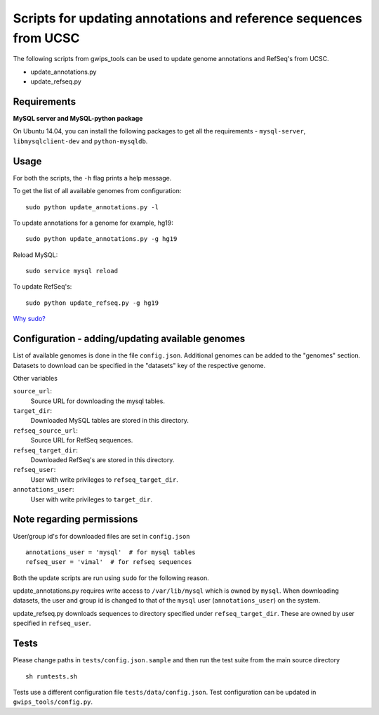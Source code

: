 Scripts for updating annotations and reference sequences from UCSC
==================================================================
The following scripts from gwips_tools can be used to update genome annotations
and RefSeq's from UCSC.

* update_annotations.py
* update_refseq.py


Requirements
------------
**MySQL server and MySQL-python package**

On Ubuntu 14.04, you can install the following packages to get
all the requirements - ``mysql-server``, ``libmysqlclient-dev`` and
``python-mysqldb``.


Usage
-----
For both the scripts, the ``-h`` flag prints a help message.

To get the list of all available genomes from configuration::

    sudo python update_annotations.py -l

To update annotations for a genome for example, hg19::

    sudo python update_annotations.py -g hg19

Reload MySQL::

    sudo service mysql reload

To update RefSeq's::

    sudo python update_refseq.py -g hg19

`Why sudo? <sudo>`_

Configuration - adding/updating available genomes
-------------------------------------------------
List of available genomes is done in the file ``config.json``. Additional
genomes can be added to the "genomes" section. Datasets to download can be
specified in the "datasets" key of the respective genome.

Other variables

``source_url``:
    Source URL for downloading the mysql tables.

``target_dir``:
    Downloaded MySQL tables are stored in this directory.

``refseq_source_url``:
    Source URL for RefSeq sequences.

``refseq_target_dir``:
    Downloaded RefSeq's are stored in this directory.

``refseq_user``:
    User with write privileges to ``refseq_target_dir``.

``annotations_user``:
    User with write privileges to ``target_dir``.

.. _sudo:

Note regarding permissions
--------------------------
User/group id's for downloaded files are set in ``config.json`` ::

    annotations_user = 'mysql'  # for mysql tables
    refseq_user = 'vimal'  # for refseq sequences

Both the update scripts are run using ``sudo`` for the following reason.

update_annotations.py requires write access to ``/var/lib/mysql`` which is owned
by ``mysql``. When downloading datasets, the user and group id is changed to that
of the ``mysql`` user (``annotations_user``) on the system.

update_refseq.py downloads sequences to directory specified under 
``refseq_target_dir``. These are owned by user specified in ``refseq_user``.

Tests
-----
Please change paths in ``tests/config.json.sample`` and then run the test suite
from the main source directory ::

    sh runtests.sh

Tests use a different configuration file ``tests/data/config.json``.
Test configuration can be updated in ``gwips_tools/config.py``.
